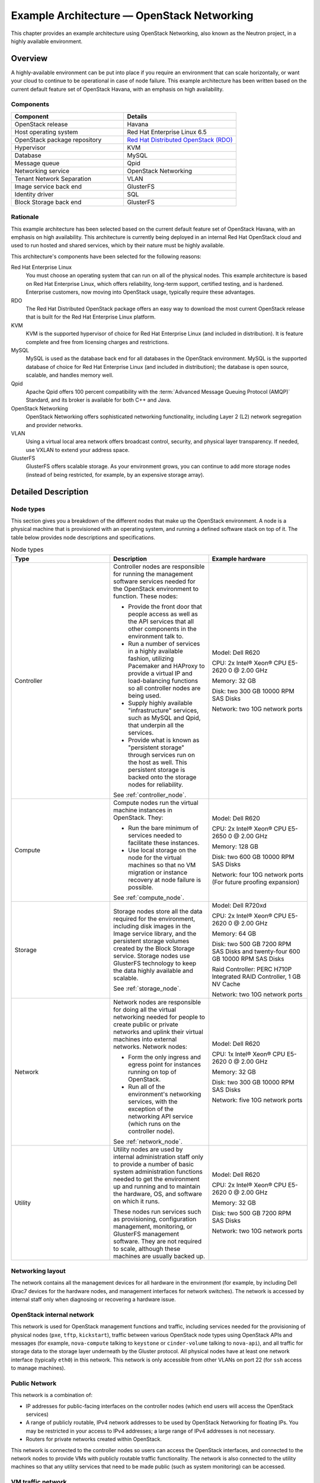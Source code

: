 ===========================================
Example Architecture — OpenStack Networking
===========================================

This chapter provides an example architecture using OpenStack
Networking, also known as the Neutron project, in a highly available
environment.

Overview
~~~~~~~~

A highly-available environment can be put into place if you require an
environment that can scale horizontally, or want your cloud to continue
to be operational in case of node failure. This example architecture has
been written based on the current default feature set of OpenStack
Havana, with an emphasis on high availability.

Components
----------

.. list-table::
   :widths: 50 50
   :header-rows: 1

   * - Component
     - Details
   * - OpenStack release
     - Havana
   * - Host operating system
     - Red Hat Enterprise Linux 6.5
   * - OpenStack package repository
     - `Red Hat Distributed OpenStack (RDO) <https://repos.fedorapeople.org/repos/openstack/>`_
   * - Hypervisor
     - KVM
   * - Database
     - MySQL
   * - Message queue
     - Qpid
   * - Networking service
     - OpenStack Networking
   * - Tenant Network Separation
     - VLAN
   * - Image service back end
     - GlusterFS
   * - Identity driver
     - SQL
   * - Block Storage back end
     - GlusterFS

Rationale
---------

This example architecture has been selected based on the current default
feature set of OpenStack Havana, with an emphasis on high availability.
This architecture is currently being deployed in an internal Red Hat
OpenStack cloud and used to run hosted and shared services, which by
their nature must be highly available.

This architecture's components have been selected for the following
reasons:

Red Hat Enterprise Linux
    You must choose an operating system that can run on all of the
    physical nodes. This example architecture is based on Red Hat
    Enterprise Linux, which offers reliability, long-term support,
    certified testing, and is hardened. Enterprise customers, now moving
    into OpenStack usage, typically require these advantages.

RDO
    The Red Hat Distributed OpenStack package offers an easy way to
    download the most current OpenStack release that is built for the
    Red Hat Enterprise Linux platform.

KVM
    KVM is the supported hypervisor of choice for Red Hat Enterprise
    Linux (and included in distribution). It is feature complete and
    free from licensing charges and restrictions.

MySQL
    MySQL is used as the database back end for all databases in the
    OpenStack environment. MySQL is the supported database of choice for
    Red Hat Enterprise Linux (and included in distribution); the
    database is open source, scalable, and handles memory well.

Qpid
    Apache Qpid offers 100 percent compatibility with the
    :term:`Advanced Message Queuing Protocol (AMQP)` Standard, and its
    broker is available for both C++ and Java.

OpenStack Networking
    OpenStack Networking offers sophisticated networking functionality,
    including Layer 2 (L2) network segregation and provider networks.

VLAN
    Using a virtual local area network offers broadcast control,
    security, and physical layer transparency. If needed, use VXLAN to
    extend your address space.

GlusterFS
    GlusterFS offers scalable storage. As your environment grows, you
    can continue to add more storage nodes (instead of being restricted,
    for example, by an expensive storage array).

Detailed Description
~~~~~~~~~~~~~~~~~~~~

Node types
----------

This section gives you a breakdown of the different nodes that make up
the OpenStack environment. A node is a physical machine that is
provisioned with an operating system, and running a defined software
stack on top of it. The table below provides node descriptions and
specifications.

.. list-table:: Node types
   :widths: 33 33 33
   :header-rows: 1

   * - Type
     - Description
     - Example hardware
   * - Controller
     - Controller nodes are responsible for running the management software
       services needed for the OpenStack environment to function.
       These nodes:

       * Provide the front door that people access as well as the API
         services that all other components in the environment talk to.
       * Run a number of services in a highly available fashion,
         utilizing Pacemaker and HAProxy to provide a virtual IP and
         load-balancing functions so all controller nodes are being used.
       * Supply highly available "infrastructure" services,
         such as MySQL and Qpid, that underpin all the services.
       * Provide what is known as "persistent storage" through services
         run on the host as well. This persistent storage is backed onto
         the storage nodes for reliability.

       See :ref:`controller_node`.
     - Model: Dell R620

       CPU: 2x Intel® Xeon® CPU E5-2620 0 @ 2.00 GHz

       Memory: 32 GB

       Disk: two 300 GB 10000 RPM SAS Disks

       Network: two 10G network ports
   * - Compute
     - Compute nodes run the virtual machine instances in OpenStack. They:

       * Run the bare minimum of services needed to facilitate these
         instances.
       * Use local storage on the node for the virtual machines so that
         no VM migration or instance recovery at node failure is possible.

       See :ref:`compute_node`.
     - Model: Dell R620

       CPU: 2x Intel® Xeon® CPU E5-2650 0 @ 2.00 GHz

       Memory: 128 GB

       Disk: two 600 GB 10000 RPM SAS Disks

       Network: four 10G network ports (For future proofing expansion)
   * - Storage
     - Storage nodes store all the data required for the environment,
       including disk images in the Image service library, and the
       persistent storage volumes created by the Block Storage service.
       Storage nodes use GlusterFS technology to keep the data highly
       available and scalable.

       See :ref:`storage_node`.
     - Model: Dell R720xd

       CPU: 2x Intel® Xeon® CPU E5-2620 0 @ 2.00 GHz

       Memory: 64 GB

       Disk: two 500 GB 7200 RPM SAS Disks and twenty-four 600 GB
       10000 RPM SAS Disks

       Raid Controller: PERC H710P Integrated RAID Controller, 1 GB NV Cache

       Network: two 10G network ports
   * - Network
     - Network nodes are responsible for doing all the virtual networking
       needed for people to create public or private networks and uplink
       their virtual machines into external networks. Network nodes:

       * Form the only ingress and egress point for instances running
         on top of OpenStack.
       * Run all of the environment's networking services, with the
         exception of the networking API service (which runs on the
         controller node).

       See :ref:`network_node`.
     - Model: Dell R620

       CPU: 1x Intel® Xeon® CPU E5-2620 0 @ 2.00 GHz

       Memory: 32 GB

       Disk: two 300 GB 10000 RPM SAS Disks

       Network: five 10G network ports
   * - Utility
     - Utility nodes are used by internal administration staff only to
       provide a number of basic system administration functions needed
       to get the environment up and running and to maintain the hardware,
       OS, and software on which it runs.

       These nodes run services such as provisioning, configuration
       management, monitoring, or GlusterFS management software.
       They are not required to scale, although these machines are
       usually backed up.
     - Model: Dell R620

       CPU: 2x Intel® Xeon® CPU E5-2620 0 @ 2.00 GHz

       Memory: 32 GB

       Disk: two 500 GB 7200 RPM SAS Disks

       Network: two 10G network ports


.. _networking_layout:

Networking layout
-----------------

The network contains all the management devices for all hardware in the
environment (for example, by including Dell iDrac7 devices for the
hardware nodes, and management interfaces for network switches). The
network is accessed by internal staff only when diagnosing or recovering
a hardware issue.

OpenStack internal network
--------------------------

This network is used for OpenStack management functions and traffic,
including services needed for the provisioning of physical nodes
(``pxe``, ``tftp``, ``kickstart``), traffic between various OpenStack
node types using OpenStack APIs and messages (for example,
``nova-compute`` talking to ``keystone`` or ``cinder-volume`` talking to
``nova-api``), and all traffic for storage data to the storage layer
underneath by the Gluster protocol. All physical nodes have at least one
network interface (typically ``eth0``) in this network. This network is
only accessible from other VLANs on port 22 (for ``ssh`` access to
manage machines).

Public Network
--------------

This network is a combination of:

-  IP addresses for public-facing interfaces on the controller nodes
   (which end users will access the OpenStack services)

-  A range of publicly routable, IPv4 network addresses to be used by
   OpenStack Networking for floating IPs. You may be restricted in your
   access to IPv4 addresses; a large range of IPv4 addresses is not
   necessary.

-  Routers for private networks created within OpenStack.

This network is connected to the controller nodes so users can access
the OpenStack interfaces, and connected to the network nodes to provide
VMs with publicly routable traffic functionality. The network is also
connected to the utility machines so that any utility services that need
to be made public (such as system monitoring) can be accessed.

VM traffic network
------------------

This is a closed network that is not publicly routable and is simply
used as a private, internal network for traffic between virtual machines
in OpenStack, and between the virtual machines and the network nodes
that provide l3 routes out to the public network (and floating IPs for
connections back in to the VMs). Because this is a closed network, we
are using a different address space to the others to clearly define the
separation. Only Compute and OpenStack Networking nodes need to be
connected to this network.

Node connectivity
~~~~~~~~~~~~~~~~~

The following section details how the nodes are connected to the
different networks (see :ref:`networking_layout`) and
what other considerations need to take place (for example, bonding) when
connecting nodes to the networks.

Initial deployment
------------------

Initially, the connection setup should revolve around keeping the
connectivity simple and straightforward in order to minimize deployment
complexity and time to deploy. The deployment shown below aims to have 1 × 10G
connectivity available to all compute nodes, while still leveraging bonding on
appropriate nodes for maximum performance.

.. figure:: figures/osog_0101.png
   :alt: Basic node deployment
   :width: 100%

   Basic node deployment


Connectivity for maximum performance
------------------------------------

If the networking performance of the basic layout is not enough, you can
move to the design below, which provides 2 × 10G network
links to all instances in the environment as well as providing more
network bandwidth to the storage layer.

.. figure:: figures/osog_0102.png
   :alt: Performance node deployment
   :width: 100%

   Performance node deployment


Node diagrams
~~~~~~~~~~~~~

The following diagrams include logical
information about the different types of nodes, indicating what services
will be running on top of them and how they interact with each other.
The diagrams also illustrate how the availability and scalability of
services are achieved.

.. _controller_node:

.. figure:: figures/osog_0103.png
   :alt: Controller node
   :width: 100%

   Controller node

.. _compute_node:

.. figure:: figures/osog_0104.png
   :alt: Compute node
   :width: 100%

   Compute node

.. _network_node:

.. figure:: figures/osog_0105.png
   :alt: Network node
   :width: 100%

   Network node

.. _storage_node:

.. figure:: figures/osog_0106.png
   :alt: Storage node
   :width: 100%

   Storage node


Example Component Configuration
-------------------------------

The following tables include example configuration
and considerations for both third-party and OpenStack components:

.. list-table:: Table: Third-party component configuration
   :widths: 25 25 25 25
   :header-rows: 1

   * - Component
     - Tuning
     - Availability
     - Scalability
   * - MySQL
     - ``binlog-format = row``
     - Master/master replication. However, both nodes are not used at the
       same time. Replication keeps all nodes as close to being up to date
       as possible (although the asynchronous nature of the replication means
       a fully consistent state is not possible). Connections to the database
       only happen through a Pacemaker virtual IP, ensuring that most problems
       that occur with master-master replication can be avoided.
     - Not heavily considered. Once load on the MySQL server increases enough
       that scalability needs to be considered, multiple masters or a
       master/slave setup can be used.
   * - Qpid
     - ``max-connections=1000`` ``worker-threads=20`` ``connection-backlog=10``,
       sasl security enabled with SASL-BASIC authentication
     - Qpid is added as a resource to the Pacemaker software that runs on
       Controller nodes where Qpid is situated. This ensures only one Qpid
       instance is running at one time, and the node with the Pacemaker
       virtual IP will always be the node running Qpid.
     - Not heavily considered. However, Qpid can be changed to run on all
       controller nodes for scalability and availability purposes,
       and removed from Pacemaker.
   * - HAProxy
     - ``maxconn 3000``
     - HAProxy is a software layer-7 load balancer used to front door all
       clustered OpenStack API components and do SSL termination.
       HAProxy can be added as a resource to the Pacemaker software that
       runs on the Controller nodes where HAProxy is situated.
       This ensures that only one HAProxy instance is running at one time,
       and the node with the Pacemaker virtual IP will always be the node
       running HAProxy.
     - Not considered. HAProxy has small enough performance overheads that
       a single instance should scale enough for this level of workload.
       If extra scalability is needed, ``keepalived`` or other Layer-4
       load balancing can be introduced to be placed in front of multiple
       copies of HAProxy.
   * - Memcached
     - ``MAXCONN="8192" CACHESIZE="30457"``
     - Memcached is a fast in-memory key-value cache software that is used
       by OpenStack components for caching data and increasing performance.
       Memcached runs on all controller nodes, ensuring that should one go
       down, another instance of Memcached is available.
     - Not considered. A single instance of Memcached should be able to
       scale to the desired workloads. If scalability is desired, HAProxy
       can be placed in front of Memcached (in raw ``tcp`` mode) to utilize
       multiple Memcached instances for scalability. However, this might
       cause cache consistency issues.
   * - Pacemaker
     - Configured to use ``corosync`` and ``cman`` as a cluster communication
       stack/quorum manager, and as a two-node cluster.
     - Pacemaker is the clustering software used to ensure the availability
       of services running on the controller and network nodes:

       * Because Pacemaker is cluster software, the software itself handles
         its own availability, leveraging ``corosync`` and ``cman``
         underneath.
       * If you use the GlusterFS native client, no virtual IP is needed,
         since the client knows all about nodes after initial connection
         and automatically routes around failures on the client side.
       * If you use the NFS or SMB adaptor, you will need a virtual IP on
         which to mount the GlusterFS volumes.
     - If more nodes need to be made cluster aware, Pacemaker can scale to
       64 nodes.
   * - GlusterFS
     - ``glusterfs`` performance profile "virt" enabled on all volumes.
       Volumes are setup in two-node replication.
     - Glusterfs is a clustered file system that is run on the storage
       nodes to provide persistent scalable data storage in the environment.
       Because all connections to gluster use the ``gluster`` native mount
       points, the ``gluster`` instances themselves provide availability
       and failover functionality.
     - The scalability of GlusterFS storage can be achieved by adding in
       more storage volumes.

|

.. list-table:: Table: OpenStack component configuration
   :widths: 20 20 20 20 20
   :header-rows: 1

   * - Component
     - Node type
     - Tuning
     - Availability
     - Scalability
   * - Dashboard (horizon)
     - Controller
     - Configured to use Memcached as a session store, ``neutron``
       support is enabled, ``can_set_mount_point = False``
     - The dashboard is run on all controller nodes, ensuring at least one
       instance will be available in case of node failure.
       It also sits behind HAProxy, which detects when the software fails
       and routes requests around the failing instance.
     - The dashboard is run on all controller nodes, so scalability can be
       achieved with additional controller nodes. HAProxy allows scalability
       for the dashboard as more nodes are added.
   * - Identity (keystone)
     - Controller
     - Configured to use Memcached for caching and PKI for tokens.
     - Identity is run on all controller nodes, ensuring at least one
       instance will be available in case of node failure.
       Identity also sits behind HAProxy, which detects when the software
       fails and routes requests around the failing instance.
     - Identity is run on all controller nodes, so scalability can be
       achieved with additional controller nodes.
       HAProxy allows scalability for Identity as more nodes are added.
   * - Image service (glance)
     - Controller
     - ``/var/lib/glance/images`` is a GlusterFS native mount to a Gluster
       volume off the storage layer.
     - The Image service is run on all controller nodes, ensuring at least
       one instance will be available in case of node failure.
       It also sits behind HAProxy, which detects when the software fails
       and routes requests around the failing instance.
     - The Image service is run on all controller nodes, so scalability
       can be achieved with additional controller nodes. HAProxy allows
       scalability for the Image service as more nodes are added.
   * - Compute (nova)
     - Controller, Compute
     - Configured to use Qpid, ``qpid_heartbeat = `` ``10``,configured to
       use Memcached for caching, configured to use ``libvirt``, configured
       to use ``neutron``.

       Configured ``nova-consoleauth`` to use Memcached for session
       management (so that it can have multiple copies and run in a
       load balancer).
     - The nova API, scheduler, objectstore, cert, consoleauth, conductor,
       and vncproxy services are run on all controller nodes, ensuring at
       least one instance will be available in case of node failure.
       Compute is also behind HAProxy, which detects when the software
       fails and routes requests around the failing instance.

       Nova-compute and nova-conductor services, which run on the compute
       nodes, are only needed to run services on that node, so availability
       of those services is coupled tightly to the nodes that are available.
       As long as a compute node is up, it will have the needed services
       running on top of it.
     - The nova API, scheduler, objectstore, cert, consoleauth, conductor,
       and vncproxy services are run on all controller nodes, so scalability
       can be achieved with additional controller nodes. HAProxy allows
       scalability for Compute as more nodes are added. The scalability
       of services running on the compute nodes (compute, conductor) is
       achieved linearly by adding in more compute nodes.                                                                                                                                                         |
   * - Block Storage (cinder)
     - Controller
     - Configured to use Qpid, ``qpid_heartbeat = ``\ ``10``,configured to
       use a Gluster volume from the storage layer as the back end for
       Block Storage, using the Gluster native client.
     - Block Storage API, scheduler, and volume services are run on all
       controller nodes, ensuring at least one instance will be available
       in case of node failure. Block Storage also sits behind HAProxy,
       which detects if the software fails and routes requests around the
       failing instance.
     - Block Storage API, scheduler and volume services are run on all
       controller nodes, so scalability can be achieved with additional
       controller nodes. HAProxy allows scalability for Block Storage as
       more nodes are added.
   * - OpenStack Networking (neutron)
     - Controller, Compute, Network
     - Configured to use QPID, ``qpid_heartbeat = 10``, kernel namespace
       support enabled, ``tenant_network_type = vlan``,
       ``allow_overlapping_ips = true``, ``tenant_network_type = vlan``,
       ``bridge_uplinks = br-ex:em2``, ``bridge_mappings = physnet1:br-ex``
     - The OpenStack Networking service is run on all controller nodes,
       ensuring at least one instance will be available in case of node
       failure. It also sits behind HAProxy, which detects if the software
       fails and routes requests around the failing instance.
     - The OpenStack Networking server service is run on all controller
       nodes, so scalability can be achieved with additional controller
       nodes. HAProxy allows scalability for OpenStack Networking as more
       nodes are added. Scalability of services running on the network
       nodes is not currently supported by OpenStack Networking, so they
       are not be considered. One copy of the services should be sufficient
       to handle the workload. Scalability of the ``ovs-agent`` running on
       compute nodes is achieved by adding in more compute nodes as
       necessary.
